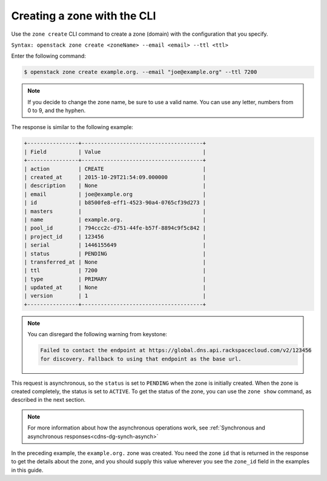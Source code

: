 .. _cli-creating-zone:

Creating a zone with the CLI 
~~~~~~~~~~~~~~~~~~~~~~~~~~~~~~~

Use the ``zone create`` CLI command to create a zone (domain) with the configuration that 
you specify.

``Syntax: openstack zone create <zoneName> --email <email> --ttl <ttl>``

Enter the following command:

.. code::  

     $ openstack zone create example.org. --email "joe@example.org" --ttl 7200 

..  note:: 

    If you decide to change the zone name, be sure to use a valid name. You can use any 
    letter, numbers from 0 to 9, and the hyphen.

The response is similar to the following example:

.. code::  

    +----------------+--------------------------------------+
    | Field          | Value                                |
    +----------------+--------------------------------------+
    | action         | CREATE                               |
    | created_at     | 2015-10-29T21:54:09.000000           |
    | description    | None                                 |
    | email          | joe@example.org                      |
    | id             | b8500fe8-eff1-4523-90a4-0765cf39d273 |
    | masters        |                                      |
    | name           | example.org.                         |
    | pool_id        | 794ccc2c-d751-44fe-b57f-8894c9f5c842 |
    | project_id     | 123456                               |
    | serial         | 1446155649                           |
    | status         | PENDING                              |
    | transferred_at | None                                 |
    | ttl            | 7200                                 |
    | type           | PRIMARY                              |
    | updated_at     | None                                 |
    | version        | 1                                    |
    +----------------+--------------------------------------+

..  note:: 

    You can disregard the following warning from keystone:

    .. code::  

       Failed to contact the endpoint at https://global.dns.api.rackspacecloud.com/v2/123456 
       for discovery. Fallback to using that endpoint as the base url. 

This request is asynchronous, so the ``status`` is set to ``PENDING`` when the zone is 
initially created. When the zone is created completely, the status is set to ``ACTIVE``. 
To get the status of the zone, you can use the ``zone show`` command, as described in 
the next section.

..  note:: 

    For more information about how the asynchronous operations work, see 
    :ref:`Synchronous and asynchronous responses<cdns-dg-synch-asynch>` 

In the preceding example, the ``example.org.`` zone was created. You need the zone ``id`` 
that is returned in the response to get the details about the zone, and you should supply 
this value wherever you see the ``zone_id`` field in the examples in this guide.
